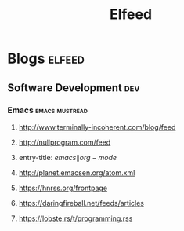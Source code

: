 #+TITLE: Elfeed

* Blogs                                                              :elfeed:
** Software Development :dev:
*** Emacs                                                    :emacs:mustread:
**** http://www.terminally-incoherent.com/blog/feed
**** http://nullprogram.com/feed
**** entry-title: \(emacs\|org-mode\)
**** http://planet.emacsen.org/atom.xml
**** https://hnrss.org/frontpage
**** https://daringfireball.net/feeds/articles
**** https://lobste.rs/t/programming.rss
